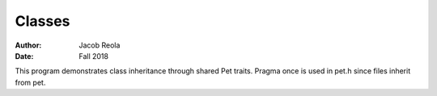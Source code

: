 Classes
======
:Author: Jacob Reola 
:Date: Fall 2018

This program demonstrates class inheritance through shared Pet traits.
Pragma once is used in pet.h since files inherit from pet.
